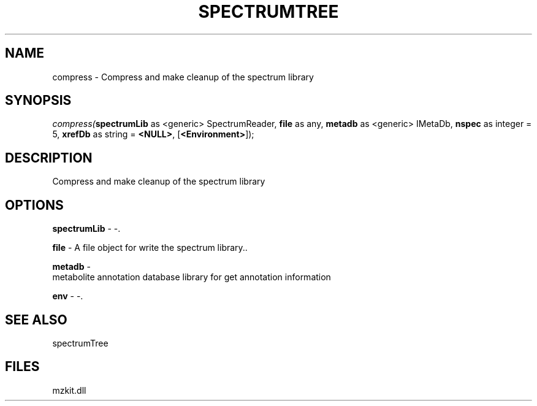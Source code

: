 .\" man page create by R# package system.
.TH SPECTRUMTREE 1 2000-Jan "compress" "compress"
.SH NAME
compress \- Compress and make cleanup of the spectrum library
.SH SYNOPSIS
\fIcompress(\fBspectrumLib\fR as <generic> SpectrumReader, 
\fBfile\fR as any, 
\fBmetadb\fR as <generic> IMetaDb, 
\fBnspec\fR as integer = 5, 
\fBxrefDb\fR as string = \fB<NULL>\fR, 
[\fB<Environment>\fR]);\fR
.SH DESCRIPTION
.PP
Compress and make cleanup of the spectrum library
.PP
.SH OPTIONS
.PP
\fBspectrumLib\fB \fR\- -. 
.PP
.PP
\fBfile\fB \fR\- A file object for write the spectrum library.. 
.PP
.PP
\fBmetadb\fB \fR\- 
 metabolite annotation database library for get annotation information
. 
.PP
.PP
\fBenv\fB \fR\- -. 
.PP
.SH SEE ALSO
spectrumTree
.SH FILES
.PP
mzkit.dll
.PP
